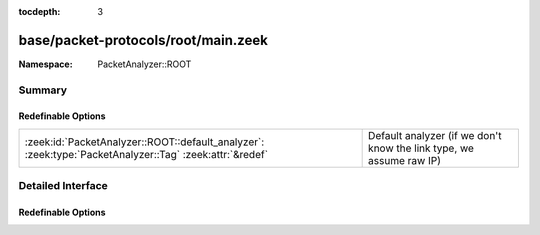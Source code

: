 :tocdepth: 3

base/packet-protocols/root/main.zeek
====================================
.. zeek:namespace:: PacketAnalyzer::ROOT


:Namespace: PacketAnalyzer::ROOT

Summary
~~~~~~~
Redefinable Options
###################
======================================================================================================= ===================================================================
:zeek:id:`PacketAnalyzer::ROOT::default_analyzer`: :zeek:type:`PacketAnalyzer::Tag` :zeek:attr:`&redef` Default analyzer (if we don't know the link type, we assume raw IP)
======================================================================================================= ===================================================================


Detailed Interface
~~~~~~~~~~~~~~~~~~
Redefinable Options
###################
.. zeek:id:: PacketAnalyzer::ROOT::default_analyzer
   :source-code: base/packet-protocols/root/main.zeek 5 5

   :Type: :zeek:type:`PacketAnalyzer::Tag`
   :Attributes: :zeek:attr:`&redef`
   :Default: ``PacketAnalyzer::ANALYZER_IP``

   Default analyzer (if we don't know the link type, we assume raw IP)


